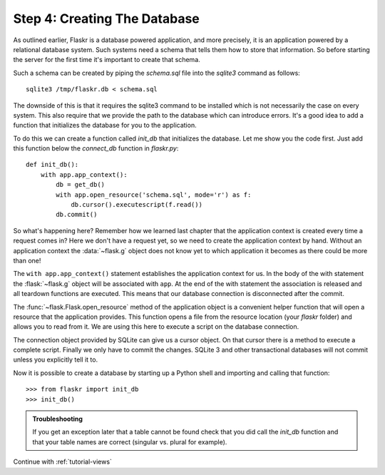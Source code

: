 .. _tutorial-dbinit:

Step 4: Creating The Database
=============================

As outlined earlier, Flaskr is a database powered application, and more
precisely, it is an application powered by a relational database system.  Such
systems need a schema that tells them how to store that information. So
before starting the server for the first time it's important to create
that schema.

Such a schema can be created by piping the `schema.sql` file into the
`sqlite3` command as follows::

    sqlite3 /tmp/flaskr.db < schema.sql

The downside of this is that it requires the sqlite3 command to be
installed which is not necessarily the case on every system.  This also
require that we provide the path to the database  which can introduce
errors.  It's a good idea to add a function that initializes the database
for you to the application.

To do this we can create a function called `init_db` that initializes the
database.  Let me show you the code first.  Just add this function below
the `connect_db` function in `flaskr.py`::

    def init_db():
        with app.app_context():
            db = get_db()
            with app.open_resource('schema.sql', mode='r') as f:
                db.cursor().executescript(f.read())
            db.commit()

So what's happening here?  Remember how we learned last chapter that the
application context is created every time a request comes in?  Here we
don't have a request yet, so we need to create the application context by
hand.  Without an application context the :data:`~flask.g` object does not
know yet to which application it becomes as there could be more than one!

The ``with app.app_context()`` statement establishes the application
context for us.  In the body of the with statement the :flask:`~flask.g`
object will be associated with ``app``.  At the end of the with statement
the association is released and all teardown functions are executed.  This
means that our database connection is disconnected after the commit.

The :func:`~flask.Flask.open_resource` method of the application object
is a convenient helper function that will open a resource that the
application provides.  This function opens a file from the resource
location (your `flaskr` folder) and allows you to read from it.  We are
using this here to execute a script on the database connection.

The connection object provided by SQLite can give us a cursor object.
On that cursor there is a method to execute a complete script.  Finally we
only have to commit the changes.  SQLite 3 and other transactional
databases will not commit unless you explicitly tell it to.

Now it is possible to create a database by starting up a Python shell and
importing and calling that function::

>>> from flaskr import init_db
>>> init_db()

.. admonition:: Troubleshooting

   If you get an exception later that a table cannot be found check that
   you did call the `init_db` function and that your table names are
   correct (singular vs. plural for example).

Continue with :ref:`tutorial-views`

